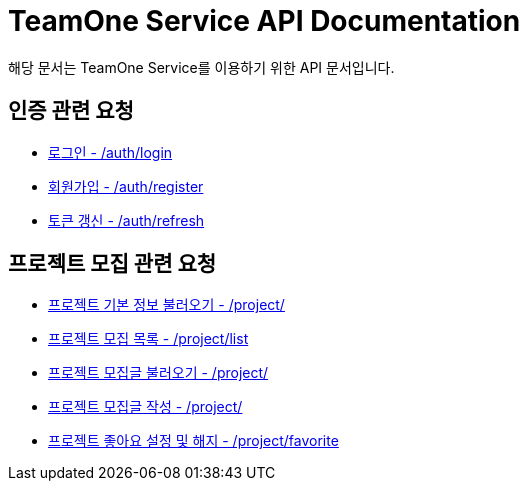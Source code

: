 = TeamOne Service API Documentation

해당 문서는 TeamOne Service를 이용하기 위한 API 문서입니다.

== 인증 관련 요청

- link:auth/login.html[로그인 - /auth/login]
- link:auth/register.html[회원가입 - /auth/register]
- link:auth/refresh.html[토큰 갱신 - /auth/refresh]

== 프로젝트 모집 관련 요청

- link:project/basicinfo.html[프로젝트 기본 정보 불러오기 - /project/]
- link:project/list.html[프로젝트 모집 목록 - /project/list]
- link:project/find.html[프로젝트 모집글 불러오기 - /project/]
- link:project/create.html[프로젝트 모집글 작성 - /project/]
- link:project/favorite.html[프로젝트 좋아요 설정 및 해지 - /project/favorite ]